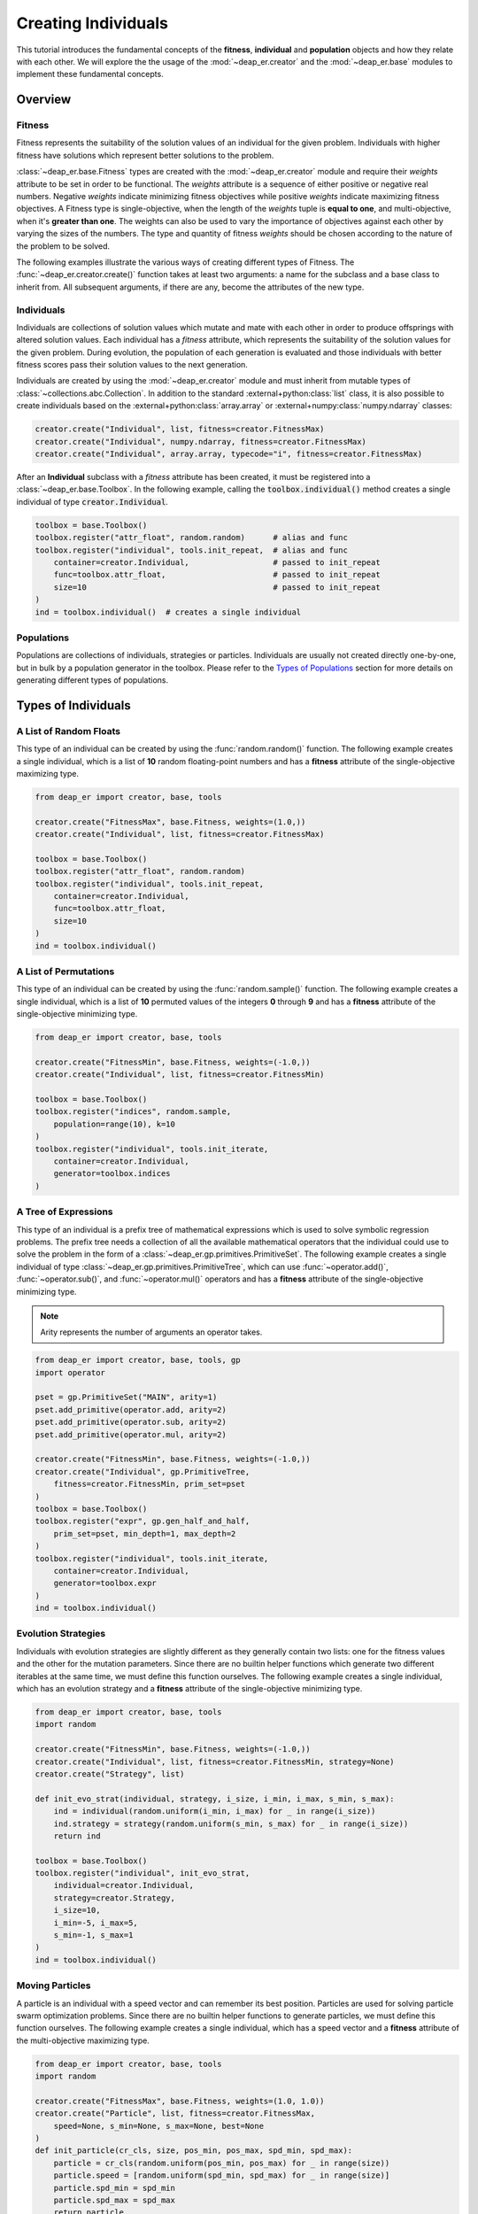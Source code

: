 .. _individuals:

Creating Individuals
====================

This tutorial introduces the fundamental concepts of the **fitness**, **individual** and **population**
objects and how they relate with each other. We will explore the the usage of the :mod:`~deap_er.creator`
and the :mod:`~deap_er.base` modules to implement these fundamental concepts.

.. raw:: html

   <hr>


Overview
++++++++

Fitness
-------

Fitness represents the suitability of the solution values of an individual for the given problem.
Individuals with higher fitness have solutions which represent better solutions to the problem.

:class:`~deap_er.base.Fitness` types are created with the :mod:`~deap_er.creator` module and require their *weights*
attribute to be set in order to be functional. The *weights* attribute is a sequence of either positive or negative
real numbers. Negative *weights* indicate minimizing fitness objectives while positive *weights* indicate maximizing
fitness objectives. A Fitness type is single-objective, when the length of the *weights* tuple is **equal to one**,
and multi-objective, when it's **greater than one**. The weights can also be used to vary the importance of objectives
against each other by varying the sizes of the numbers. The type and quantity of fitness *weights* should be chosen
according to the nature of the problem to be solved.

The following examples illustrate the various ways of creating different types of Fitness.
The :func:`~deap_er.creator.create()` function takes at least two arguments: a name for the subclass and
a base class to inherit from. All subsequent arguments, if there are any, become the attributes of the new type.

.. code-block::
   :caption: Single-objective

    creator.create("FitnessMin", base.Fitness, weights=(-1.0,))  # Minimizing
    creator.create("FitnessMax", base.Fitness, weights=(1.0,))   # Maximizing

.. code-block::
   :caption: Multi-objective

    creator.create("FitnessMulti", base.Fitness, weights=(-1.0, 1.0))       # Min and max
    creator.create("FitnessVaried", base.Fitness, weights(0.5, 1.1, -1.7))  # Varied importance

.. raw:: html

   <br />


Individuals
-----------

Individuals are collections of solution values which mutate and mate with each other in order to produce offsprings
with altered solution values. Each individual has a *fitness* attribute, which represents the suitability of the
solution values for the given problem. During evolution, the population of each generation is evaluated and those
individuals with better fitness scores pass their solution values to the next generation.

Individuals are created by using the :mod:`~deap_er.creator` module and must inherit from mutable types of
:class:`~collections.abc.Collection`. In addition to the standard :external+python:class:`list` class,
it is also possible to create individuals based on the :external+python:class:`array.array` or
:external+numpy:class:`numpy.ndarray` classes:

.. code-block::

    creator.create("Individual", list, fitness=creator.FitnessMax)
    creator.create("Individual", numpy.ndarray, fitness=creator.FitnessMax)
    creator.create("Individual", array.array, typecode="i", fitness=creator.FitnessMax)


After an **Individual** subclass with a *fitness* attribute has been created, it must be registered
into a :class:`~deap_er.base.Toolbox`. In the following example, calling the :code:`toolbox.individual()`
method creates a single individual of type :code:`creator.Individual`.

.. code-block::

    toolbox = base.Toolbox()
    toolbox.register("attr_float", random.random)      # alias and func
    toolbox.register("individual", tools.init_repeat,  # alias and func
        container=creator.Individual,                  # passed to init_repeat
        func=toolbox.attr_float,                       # passed to init_repeat
        size=10                                        # passed to init_repeat
    )
    ind = toolbox.individual()  # creates a single individual

.. raw:: html

   <br />


Populations
-----------

Populations are collections of individuals, strategies or particles. Individuals are usually not
created directly one-by-one, but in bulk by a population generator in the toolbox. Please refer to
the `Types of Populations`_ section for more details on generating different types of populations.

.. raw:: html

   <br />
   <hr>


Types of Individuals
++++++++++++++++++++


A List of Random Floats
-----------------------

This type of an individual can be created by using the :func:`random.random()` function.
The following example creates a single individual, which is a list of **10** random floating-point
numbers and has a **fitness** attribute of the single-objective maximizing type.

.. code-block::

    from deap_er import creator, base, tools

    creator.create("FitnessMax", base.Fitness, weights=(1.0,))
    creator.create("Individual", list, fitness=creator.FitnessMax)

    toolbox = base.Toolbox()
    toolbox.register("attr_float", random.random)
    toolbox.register("individual", tools.init_repeat,
        container=creator.Individual,
        func=toolbox.attr_float,
        size=10
    )
    ind = toolbox.individual()

.. raw:: html

   <br />


A List of Permutations
----------------------

This type of an individual can be created by using the :func:`random.sample()` function.
The following example creates a single individual, which is a list of **10** permuted values of the
integers **0** through **9** and has a **fitness** attribute of the single-objective minimizing type.

.. code-block::

    from deap_er import creator, base, tools

    creator.create("FitnessMin", base.Fitness, weights=(-1.0,))
    creator.create("Individual", list, fitness=creator.FitnessMin)

    toolbox = base.Toolbox()
    toolbox.register("indices", random.sample,
        population=range(10), k=10
    )
    toolbox.register("individual", tools.init_iterate,
        container=creator.Individual,
        generator=toolbox.indices
    )

.. raw:: html

   <br />


A Tree of Expressions
---------------------

This type of an individual is a prefix tree of mathematical expressions which is used to solve symbolic
regression problems. The prefix tree needs a collection of all the available mathematical operators that
the individual could use to solve the problem in the form of a :class:`~deap_er.gp.primitives.PrimitiveSet`.
The following example creates a single individual of type :class:`~deap_er.gp.primitives.PrimitiveTree`,
which can use :func:`~operator.add()`, :func:`~operator.sub()`, and :func:`~operator.mul()` operators
and has a **fitness** attribute of the single-objective minimizing type.

.. note::
    Arity represents the number of arguments an operator takes.

.. code-block::

    from deap_er import creator, base, tools, gp
    import operator

    pset = gp.PrimitiveSet("MAIN", arity=1)
    pset.add_primitive(operator.add, arity=2)
    pset.add_primitive(operator.sub, arity=2)
    pset.add_primitive(operator.mul, arity=2)

    creator.create("FitnessMin", base.Fitness, weights=(-1.0,))
    creator.create("Individual", gp.PrimitiveTree,
        fitness=creator.FitnessMin, prim_set=pset
    )
    toolbox = base.Toolbox()
    toolbox.register("expr", gp.gen_half_and_half,
        prim_set=pset, min_depth=1, max_depth=2
    )
    toolbox.register("individual", tools.init_iterate,
        container=creator.Individual,
        generator=toolbox.expr
    )
    ind = toolbox.individual()

.. raw:: html

   <br />


Evolution Strategies
--------------------

Individuals with evolution strategies are slightly different as they generally contain two lists:
one for the fitness values and the other for the mutation parameters. Since there are no builtin
helper functions which generate two different iterables at the same time, we must define this
function ourselves. The following example creates a single individual, which has an evolution
strategy and a **fitness** attribute of the single-objective minimizing type.

.. code-block::

    from deap_er import creator, base, tools
    import random

    creator.create("FitnessMin", base.Fitness, weights=(-1.0,))
    creator.create("Individual", list, fitness=creator.FitnessMin, strategy=None)
    creator.create("Strategy", list)

    def init_evo_strat(individual, strategy, i_size, i_min, i_max, s_min, s_max):
        ind = individual(random.uniform(i_min, i_max) for _ in range(i_size))
        ind.strategy = strategy(random.uniform(s_min, s_max) for _ in range(i_size))
        return ind

    toolbox = base.Toolbox()
    toolbox.register("individual", init_evo_strat,
        individual=creator.Individual,
        strategy=creator.Strategy,
        i_size=10,
        i_min=-5, i_max=5,
        s_min=-1, s_max=1
    )
    ind = toolbox.individual()

.. raw:: html

   <br />


Moving Particles
----------------

A particle is an individual with a speed vector and can remember its best position. Particles are used
for solving particle swarm optimization problems. Since there are no builtin helper functions to generate
particles, we must define this function ourselves. The following example creates a single individual,
which has a speed vector and a **fitness** attribute of the multi-objective maximizing type.

.. code-block::

    from deap_er import creator, base, tools
    import random

    creator.create("FitnessMax", base.Fitness, weights=(1.0, 1.0))
    creator.create("Particle", list, fitness=creator.FitnessMax,
        speed=None, s_min=None, s_max=None, best=None
    )
    def init_particle(cr_cls, size, pos_min, pos_max, spd_min, spd_max):
        particle = cr_cls(random.uniform(pos_min, pos_max) for _ in range(size))
        particle.speed = [random.uniform(spd_min, spd_max) for _ in range(size)]
        particle.spd_min = spd_min
        particle.spd_max = spd_max
        return particle

    toolbox = base.Toolbox()
    toolbox.register("particle", init_particle, cr_cls=creator.Particle,
        size=2, pos_min=-6, pos_max=6, spd_min=-3, spd_max=3
    )
    ind = toolbox.particle()

.. raw:: html

   <br />


Custom Types
------------

If your evolution problem can't be solved using the previously described individuals, it's
also possible to create individuals with custom behaviors depending on your requirements.
The following example creates a single individual, which is a list of alternating integer
and floating point numbers [int, float, int, float, ...] and has a **fitness** attribute
of the multi-objective maximizing type.

.. code-block::

    from deap_er import creator, base, tools
    import random

    creator.create("FitnessMax", base.Fitness, weights=(1.0, 1.0))
    creator.create("Individual", list, fitness=creator.FitnessMax)

    INT_MIN, INT_MAX = 5, 10
    FLT_MIN, FLT_MAX = -0.2, 0.8
    N_CYCLES = 4

    toolbox = base.Toolbox()
    toolbox.register("attr_int", random.randint, INT_MIN, INT_MAX)
    toolbox.register("attr_float", random.uniform, FLT_MIN, FLT_MAX)
    toolbox.register("individual", tools.init_cycle,
        container=creator.Individual,
        funcs=(toolbox.attr_int, toolbox.attr_float),
        size=N_CYCLES
    )
    ind = toolbox.individual()

.. raw:: html

   <br />
   <hr>


Types of Populations
++++++++++++++++++++

Bags
----

A bag is the most commonly used type of a population. It has no particular ordering and is usually implemented
as a list. The population is initialized using the :func:`~deap_er.utilities.init_repeat()` function and created
by calling :code:`toolbox.population(size=num)`, where **num** is the quantity of individuals in the population.

.. code-block::

    toolbox.register("population", tools.init_repeat,  # alias and func
        container=list, func=toolbox.individual        # passed to init_repeat
    )
    pop = toolbox.population(size=100)  # creates a population of 100 individuals


.. raw:: html

   <br />


Grids
-----

A grid is a special case of a structured population where neighbouring individuals are associated
with each other. The individuals are distributed in a grid pattern, where each cell contains a single
individual. It is usually implemented as a list of rows, where each row is a list of individuals.
The length of the row determines the number of columns in the grid. The individuals are accessible
using two consecutive subscript operators :code:`pop[i][j]` *(row, column)*.

.. code-block::

    NUM_COLUMNS, NUM_ROWS = 50, 100

    toolbox.register("row", tools.init_repeat,  # a row of columns
        container=list,
        func=toolbox.individual,
        size=NUM_COLUMNS
    )
    toolbox.register("population", tools.init_repeat,  # a population of rows
        container=list,
        func=toolbox.row,
        size=NUM_ROWS
    )
    pop = toolbox.population()  # size was already implicitly passed

.. raw:: html

   <br />


Swarms
------

Swarm-type populations are used for solving particle swarm optimization problems. Please refer
to the `Moving Particles`_ section on how to create particles for swarm-type populations.
A particle swarm contains a communication network between the particles. The simplest network
is a completely connected one, where each particle knows the best position that has ever been
visited by any particle. This can be implemented by recording the best position and the best
fitness as population attributes, as given in the following example:

.. code-block::

    creator.create("Swarm", list, g_best_pos=None, g_best_fit=creator.FitnessMax)
    toolbox.register("swarm", tools.init_repeat, creator.Swarm, toolbox.particle)
    pop = toolbox.swarm(size=100)    # creates a swarm of 100 particles

.. raw:: html

   <br />


Demes
-----

A deme is a sub-population that is contained inside a population. In the following example,
a population of 3 demes is created, where each deme has a different number of individuals:

.. code-block::

    DEME_SIZES = [10, 50, 100]
    toolbox.register("deme", tools.init_repeat, list, toolbox.individual)
    population = [toolbox.deme(size=size) for size in DEME_SIZES]

.. raw:: html

   <br />
